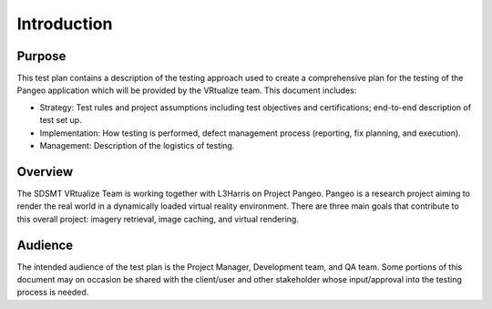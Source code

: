 Introduction
============


Purpose
+++++++

This test plan contains a description of the testing approach used to create a comprehensive plan for the testing of the Pangeo application which will be provided by the VRtualize team. This document includes:

- Strategy: Test rules and project assumptions including test objectives and certifications; end-to-end description of test set up.

- Implementation: How testing is performed, defect management process (reporting, fix planning, and execution).

- Management: Description of the logistics of testing.


Overview
++++++++

The SDSMT VRtualize Team is working together with L3Harris on Project Pangeo. Pangeo is a research project aiming to render the real world in a dynamically loaded virtual reality environment. There are three main goals that contribute to this overall project: imagery retrieval, image caching, and virtual rendering.


Audience
++++++++

The intended audience of the test plan is the Project Manager, Development team, and QA team. Some portions of this document may on occasion be shared with the client/user and other stakeholder whose input/approval into the testing process is needed.